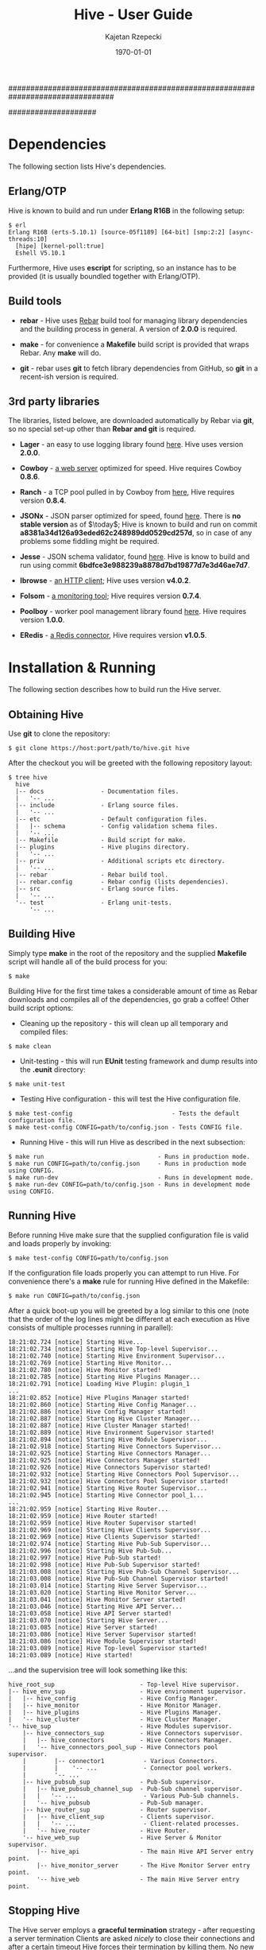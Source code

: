 ################################################################################
#+TITLE: *Hive \input{revision.tex} - User Guide*
#+AUTHOR: Kajetan Rzepecki
#+DATE: \today
#
#+BEGIN_OPTIONS
#+STARTUP: content
#+LaTeX_CLASS: article
#+LaTeX_CLASS_OPTIONS: [a4paper]
#+LaTeX_HEADER: \usepackage[margin=2cm]{geometry}
#+LaTeX_HEADER: \usepackage{amsmath}
#+LaTeX_HEADER: \usepackage{minted}
#+LaTeX_HEADER: \usepackage{lscape}
#+OPTIONS: tags:nil, toc:nil
#+END_OPTIONS
####################

#+latex: \vfill
#+begin_center
#+attr_latex: scale=1.0
[[file:./img/hive.png]]
#+end_center
#+latex: \vfill

#+latex: \thispagestyle{empty}
#+latex: \pagebreak

#+latex: \tableofcontents

#+latex: \pagebreak
* Dependencies
The following section lists Hive's dependencies.

** Erlang/OTP
Hive is known to build and run under *Erlang R16B* in the following setup:

#+begin_example
$ erl
Erlang R16B (erts-5.10.1) [source-05f1189] [64-bit] [smp:2:2] [async-threads:10]
  [hipe] [kernel-poll:true]
  Eshell V5.10.1
#+end_example

#+latex: \noindent
Furthermore, Hive uses *escript* for scripting, so an instance has to be provided (it is usually boundled together with Erlang/OTP).

** Build tools
- *rebar* - Hive uses [[https://github.com/basho/rebar][Rebar]] build tool for managing library dependencies and the building process in general. A version of *2.0.0* is required.
- *make* - for convenience a *Makefile* build script is provided that wraps Rebar. Any *make* will do.

- *git* - rebar uses *git* to fetch library dependencies from GitHub, so *git* in a recent-ish version is required.

** 3rd party libraries
The libraries, listed belowe, are downloaded automatically by Rebar via *git*, so no special set-up other than *Rebar and git* is required.

- *Lager* - an easy to use logging library found [[https://github.com/basho/lager][here]]. Hive uses version *2.0.0*.

- *Cowboy* - [[https://github.com/extend/cowboy][a web server]] optimized for speed. Hive requires Cowboy *0.8.6*.

- *Ranch* - a TCP pool pulled in by Cowboy from [[https://github.com/extend/ranch][here]], Hive requires version *0.8.4*.

- *JSONx* - JSON parser optimized for speed, found [[https://github.com/iskra/jsonx][here]]. There is *no stable version* as of $\today$; Hive is known to build and run on commit *a8381a34d126a93eded62c248989dd0529cd257d*, so in case of any problems some fiddling might be required.

- *Jesse* - JSON schema validator, found [[https://github.com/alertlogic/jesse][here]]. Hive is know to build and run using commit *6bdfce3e988239a8878d7bd19877d7e3d46ae7d7*.

- *Ibrowse* - [[https://github.com/cmullaparthi/ibrowse][an HTTP client]]; Hive uses version *v4.0.2*.

# <<<ref-folsom>>>
- *Folsom* - [[https://github.com/boundary/folsom][a monitoring tool]]; Hive requires version *0.7.4*.

- *Poolboy* - worker pool management library found [[https://github.com/devinus/poolboy][here]]. Hive requires version *1.0.0*.

- *ERedis* - [[https://github.com/wooga/eredis][a Redis connector]], Hive requires version *v1.0.5*.

#+latex: \pagebreak
* Installation & Running
The following section describes how to build run the Hive server.

** Obtaining Hive
Use *git* to clone the repository:

#+begin_example
$ git clone https://host:port/path/to/hive.git hive
#+end_example

#+latex: \noindent
After the checkout you will be greeted with the following repository layout:

#+begin_example
$ tree hive
  hive
  |-- docs                - Documentation files.
  |   '-- ...
  |-- include             - Erlang source files.
  |   '-- ...
  |-- etc                 - Default configuration files.
  |   |-- schema          - Config validation schema files.
  |   '-- ...
  |-- Makefile            - Build script for make.
  |-- plugins             - Hive plugins directory.
  |   '-- ...
  |-- priv                - Additional scripts etc directory.
  |   '-- ...
  |-- rebar               - Rebar build tool.
  |-- rebar.config        - Rebar config (lists dependencies).
  |-- src                 - Erlang source files.
  |   '-- ...
  '-- test                - Erlang unit-tests.
      '-- ...
#+end_example

** Building Hive
Simply type *make* in the root of the repository and the supplied *Makefile* script will handle all of the build process for you:

#+begin_example
$ make
#+end_example

#+latex: \noindent
Building Hive for the first time takes a considerable amount of time as Rebar downloads and compiles all of the dependencies, go grab a coffee! Other build script options:
- Cleaning up the repository - this will clean up all temporary and compiled files:

#+begin_example
$ make clean
#+end_example

- Unit-testing - this will run *EUnit* testing framework and dump results into the *.eunit* directory:

#+begin_example
$ make unit-test
#+end_example

- Testing Hive configuration - this will test the Hive configuration file.

#+begin_example
$ make test-config                            - Tests the default configuration file.
$ make test-config CONFIG=path/to/config.json - Tests CONFIG file.
#+end_example

- Running Hive - this will run Hive as described in the next subsection:

#+begin_example
$ make run                                - Runs in production mode.
$ make run CONFIG=path/to/config.json     - Runs in production mode using CONFIG.
$ make run-dev                            - Runs in development mode.
$ make run-dev CONFIG=path/to/config.json - Runs in development mode using CONFIG.
#+end_example

** Running Hive
Before running Hive make sure that the supplied configuration file is valid and loads properly by invoking:

#+begin_example
$ make test-config CONFIG=path/to/config.json
#+end_example

#+latex: \noindent
If the configuration file loads properly you can attempt to run Hive. For convenience there's a *make* rule for running Hive defined in the Makefile:

#+begin_example
$ make run CONFIG=path/to/config.json
#+end_example

#+latex: \noindent
After a quick boot-up you will be greeted by a log similar to this one (note that the order of the log lines might be different at each execution as Hive consists of multiple processes running in parallel):

#+begin_example
18:21:02.724 [notice] Starting Hive...
18:21:02.734 [notice] Starting Hive Top-level Supervisor...
18:21:02.740 [notice] Starting Hive Environment Supervisor...
18:21:02.769 [notice] Starting Hive Monitor...
18:21:02.780 [notice] Hive Monitor started!
18:21:02.785 [notice] Starting Hive Plugins Manager...
18:21:02.791 [notice] Loading Hive Plugin: plugin_1
...
18:21:02.852 [notice] Hive Plugins Manager started!
18:21:02.860 [notice] Starting Hive Config Manager...
18:21:02.886 [notice] Hive Config Manager started!
18:21:02.887 [notice] Starting Hive Cluster Manager...
18:21:02.887 [notice] Hive Cluster Manager started!
18:21:02.889 [notice] Hive Environment Supervisor started!
18:21:02.894 [notice] Starting Hive Module Supervisor...
18:21:02.918 [notice] Starting Hive Connectors Supervisor...
18:21:02.925 [notice] Starting Hive Connectors Manager...
18:21:02.925 [notice] Hive Connectors Manager started!
18:21:02.926 [notice] Hive Connectors Supervisor started!
18:21:02.932 [notice] Starting Hive Connectors Pool Supervisor...
18:21:02.932 [notice] Hive Connectors Pool Supervisor started!
18:21:02.941 [notice] Starting Hive Router Supervisor...
18:21:02.945 [notice] Starting Hive Connector pool_1...
...
18:21:02.959 [notice] Starting Hive Router...
18:21:02.959 [notice] Hive Router started!
18:21:02.959 [notice] Hive Router Supervisor started!
18:21:02.969 [notice] Starting Hive Clients Supervisor...
18:21:02.969 [notice] Hive Clients Supervisor started!
18:21:02.974 [notice] Starting Hive Pub-Sub Supervisor...
18:21:02.996 [notice] Starting Hive Pub-Sub...
18:21:02.997 [notice] Hive Pub-Sub started!
18:21:02.998 [notice] Hive Pub-Sub Supervisor started!
18:21:03.008 [notice] Starting Hive Pub-Sub Channel Supervisor...
18:21:03.008 [notice] Hive Pub-Sub Channel Supervisor started!
18:21:03.014 [notice] Starting Hive Server Supervisor...
18:21:03.020 [notice] Starting Hive Monitor Server...
18:21:03.041 [notice] Hive Monitor Server started!
18:21:03.046 [notice] Starting Hive API Server...
18:21:03.058 [notice] Hive API Server started!
18:21:03.070 [notice] Starting Hive Server...
18:21:03.085 [notice] Hive Server started!
18:21:03.086 [notice] Hive Server Supervisor started!
18:21:03.086 [notice] Hive Module Supervisor started!
18:21:03.089 [notice] Hive Top-level Supervisor started!
18:21:03.089 [notice] Hive started!
#+end_example

#+latex: \noindent
...and the supervision tree will look something like this:

#+begin_example
hive_root_sup                        - Top-level Hive supervisor.
|-- hive_env_sup                     - Hive environment supervisor.
|   |-- hive_config                  - Hive Config Manager.
|   |-- hive_monitor                 - Hive Monitor Manager.
|   |-- hive_plugins                 - Hive Plugins Manager.
|   '-- hive_cluster                 - Hive Cluster Manager.
'-- hive_sup                         - Hive Modules supervisor.
    |-- hive_connectors_sup          - Hive Connectors supervisor.
    |   |-- hive_connectors          - Hive Connectors Manager.
    |   '-- hive_connectors_pool_sup - Hive Connectors pool supervisor.
    |        |-- connector1           - Various Connectors.
    |        |    '-- ...             - Connector pool workers.
    |        '-- ...
    |-- hive_pubsub_sup              - Pub-Sub supervisor.
    |   |-- hive_pubsub_channel_sup  - Pub-Sub channel supervisor.
    |   |   '-- ...                   - Various Pub-Sub channels.
    |   '-- hive_pubsub              - Pub-Sub manager.
    |-- hive_router_sup              - Router supervisor.
    |   |-- hive_client_sup          - Clients supervisor.
    |   |   '-- ...                   - Client-related processes.
    |   '-- hive_router              - Hive Router.
    '-- hive_web_sup                 - Hive Server & Monitor supervisor.
        |-- hive_api                 - The main Hive API Server entry point.
        |-- hive_monitor_server      - The Hive Monitor Server entry point.
        '-- hive_web                 - The main Hive Server entry point.
#+end_example

** Stopping Hive
The Hive server employs a *graceful termination* strategy - after requesting a server termination Clients are asked /nicely/ to close their connections and after a certain timeout Hive forces their termination by killing them. No new connections are accepted during the graceful termination period.

#+latex: \noindent
The configuration parameters responsible for the graceful termination behaviour are described [[ref-graceful_config][here]].

#+latex: \noindent
The graceful termination RESTful API is described [[ref-api_stop][here]].

** Repository layout reference
#+begin_example
$ tree hive
  hive
  |-- deps                   - Dependencies directory.
  |   '-- ...
  |-- docs                   - Documentation files.
  |   |-- docs.pdf           - YOU ARE HERE.
  |   '-- ...
  |-- ebin                   - Compiled Hive source files.
  |   '-- ...
  |-- etc                    - Hive configuration files.
  |   |-- hive.json          - The default configuration file.
  |   |-- schema             - Hive config validation files.
  |   '-- ...
  |-- include                - Hive Erlang include files.
  |   '-- ...
  |-- log
  |   '-- hive
  |       |-- console.log    - Hive console log (similar to the one in console).
  |       |-- crash.log      - Hive crash log (only crash reports).
  |       '-- error.log      - Hive error log (only error messages).
  |-- Makefile               - Make rules file.
  |-- plugins                - Hive plugins directory (source code).
  |   '-- ...
  |-- priv                   - Directory containing additional stuff.
  |   |-- start-dev.sh       - Hive running script (dev version).
  |   |-- start.sh           - Hive running script.
  |   |-- prep_hive.erl      - A script that prepares Hives execution environment.
  |   |-- test_config.erl    - Hive configuration testing script.
  |   |-- tsung_hive.xml     - A config file for Tsung.
  |   '-- ...
  |-- rebar                  - Rebar build tool.
  |-- rebar.config           - Rebar config (lists dependencies).
  |-- src                    - Hive Erlang source files.
  |   |-- hive_client*       - Hive generic client code.
  |   |-- hive_websocket*    - Hive WebSocket client related code.
  |   |-- hive_xhr_polling*  - Hive XHR-polling client related code.
  |   |---hive_socketio*     - Hive Socket.IO related code.
  |   |-- hive_connectors*   - Hive Connectors manager.
  |   |-- hive_*_connector*  - Various connectors.
  |   |-- hive_*_client*     - Hive Client handler related code.
  |   |-- hive_hooks*        - Hive Hooks related code.
  |   |-- hive_events*       - Hive Internal Events related code.
  |   |-- hive_monitor*      - Hive Monitor related code.
  |   |-- hive_pubsub*       - Hive Pub-Sub related code.
  |   |-- hive_router*       - Hive Router related code.
  |   |-- hive_config*       - Hive Config related code.
  |   |-- hive_api*          - Hive RESTful API related code.
  |   |-- hive_*_sup*        - Various Hive supervisors.
  |   '-- ...
  '-- test                    - Hive unit-tests.
      '-- ...
#+end_example

#+latex: \pagebreak
* Configuration & Tweaking
The following section lists and describes various configuration parameters and their purpose. The configuration file uses *JSON* format that is later transformed into Erlang terms. It shouldn't matter, but keep this in mind in case something weird starts to happen /*wink, wink*/. The default configuration file is *etc/hive.json*.

#+latex: \noindent
The configuration file is divided into several sections, each of which controls a different part of the Hive server. Section ordering in the configuration file does not matter, neither does parameter ordering mid-section. The general layout of the file is as follows:

#+begin_src javascript
{
    "sectionA" : {
        "parameterA" : "valueA",
        "parameterB" : "valueB",
        ...
    },
    "sectionB" : {
        "parameterB" : "valueB",
        "parameterC" : "valueC",
        ...
    },
    ...
}
#+end_src

#+latex: \noindent
At the moment, there are several sections recognized by Hive and all of them are required. The sections are:

#+begin_src javascript
{
    "hive" : {
        // Contains general Hive related parameters.
    },
    "socketio" : {
        // Contains Socket.IO protocol related parameters.
    },
    "clients" : {
        // Contains Client FSM & Hooks related parameters.
    },
    "connectors" : {
        // Contains parameters controlling various Hive Connectors.
    },
    "pubsub" : {
        // Contains parameters controlling Hive Pub-Sub channels.
    },
    "api" : {
        // Contains parameters controlling the Hive API Server.
    },
    "monitor" : {
        // Contains parameters controlling the Hive Monitor.
    },
    "log" : {
        // Contains logging related parameters.
    }
}
#+end_src

** Configuration parameters
Each of the configuration file sections, their parameters (some of which are optional) and accepted values are described in the following subsections. By convention each description will use the full qualified parameter name, for example:

#+begin_example
sectionA.parameterB
sectionB.parameterB
#+end_example

*** =hive=
This subsection describes the *hive* part of the configuration file and corresponds to the general configuration of the Hive server - it contains stuff that didn't really fit elsewhere.

#+latex: \noindent
Required parameters:
- =hive.acceptors= - the number of HTTP acceptors that receive and prepare HTTP connections. It is in no way related to the maximum number of connections. This has to be *a positive integer*.

- =hive.port= - the port on which Hive will listen for incoming connections. It has to be *a non-negative integer lower than 65536*.

- =hive.allowed_origins= - a JavaScript array of the origins that are allowed to access Hive services. Has to be *an array of strings*, each of which names a single origin - *a URL* (possibly with wildcards) or the special value =null= (equivalent to an undefined origin). Some examples:

#+begin_src javascript
null, "null", "*.*", "http://zadane.pl"
#+end_src

# <<<ref-graceful_config>>>
- =hive.graceful_termination_timeout= - the time (*in milliseconds*) after which Client Workers will be forced to terminate on server termination.

- =hive.max_client_slots= - the maximal number of clients that can be connected to Hive. It has to be *a positive integer*,

#+latex: \noindent
Additional, optional parameters:

# <<<ref-cluster-config>>>
- =hive.name= - a string representing the name of this Hive instance, defaults to ="hive"=. It is described in detail in a [[ref-cluster-naming-convention][later section]],

- =hive.cluster_name= - a string representing the name of the Hive cluster formed by this Hive instance.

- =hive.cluster_nodes= - a JavaScript array of cluster node names to which this instance will attept to connect. Every element of this array is a =hive.name= of a Hive instance,

- =hive.cluster_port_min= - an integer in range (0, 65535) representing the lower bound of the range of ports used to maintain Hive cluster connections,

- =hive.cluster_port_max= - an integer in range (0, 65535) representing the upper bound of the range of ports used to maintain Hive cluster connections,

- =hive.direct_websocket= - *a boolean* flag determining whether WebSocket-based clients should skip the Hive Router in order to speed up the client-server communication. Skipping the router involves a trade off in that the router won't be able to manage clients communication (so no Socket.IO event related router logs, possible message counts inconsistencies, etc).

- =hive.websocket_ping_timeout= - the timeout (*in milliseconds*) used by the  WebSocket connection handlers to determine whether they are still active; if there is no pong message received from the client for this amount of time, its Client worker will be terminated. It has to be *a positive integer*.

- =hive.max_processes= - the maximal number of processes that can exist in the Erlang VM. It has to be *a positive integer*. Keep in mind that the actual maximal number of processes might be higher (courtesy of the Erlang VM).

#+latex: \noindent
Example values:

#+begin_src javascript
"hive" : {
    "name" : "hive@zadane.pl",
    "cluster_name" : "hive_server_cluster",
    "cluster_port_min" : 1234,
    "cluster_port_max" : 2345,

    "acceptors" : 1000,
    "port" : 8080,
    "allowed_origins" : ["http://zadane.pl"],

    "max_client_slots" : 1000,
    "max_processes" : 15000,
    "graceful_termination_timeout" : 10000,

    "direct_websocket" : true,
    "websocket_ping_timeout" : 500
}
#+end_src

*** =socketio=
This subsection describes the *socketio* part of the configuration file. It is used to tweak the underlying *Socket.IO protocol*.

#+latex: \noindent
Required parameters:
- =socketio.heartbeat_timeout= - the heartbeat timeout *in milliseconds* used by the server (the client receives around 110% of this value). It has to be *a positive integer greater than or equal to 1000*.

- =socketio.reconnect_timeout= - the reconnection timeout *in milliseconds*, currently not used. It has to be *a positive integer greater than or equal to 1000*.

- =socketio.poll_timeout= - the polling timeout *in milliseconds*, used by the server to bound message polling times that happens before sending a reply to the client. Has to be *a positive integer*.

- =socketio.init_timeout= - the initialization timeout *in milliseconds*, it is started after the Socket.IO handshake in order to make sure that uninitialized clients don't clog the memory for all of eternity and beyond. Again, has to be *a positive integer*.

- =socketio.session_timeout= - the session timeout *in milliseconds*; if there are no messages received from the client for this amount of time, its connection will be terminated. It has to be *a positive integer*.

- =socketio.transports= - lists the available transport protocols for use by the Socket.IO protocol. Has to be *a JavaScript array of strings*, each of which names a single transport. Currently supported transports:

#+begin_src javascript
"xhr-polling", "websocket", "flashsocket"
#+end_src

#+latex: \noindent
Example values:

#+begin_src javascript
"socketio" : {
    "heartbeat_timeout" : 30000,
    "reconnect_timeout" : 120000,
    "poll_timeout" : 500,
    "init_timeout" : 5000,
    "session_timeout" : 120000,
    "transports" : ["websocket", "xhr-polling"]
}
#+end_src

*** =clients=
This subsection describes the *clients* part of the configuration file and corresponds to the general configuration of the Hive Client FSMs.

#+latex: \noindent
Required parameters:

- =clients.state= - the descriptor of a State Manager to be used by the Client processes. It has to be *a JSON object* containing exactly three fields: =state_manager=, =initial_value= and =args=. State Management and available State Managers are described in greater detail in [[ref-state_management][a later section]].

# <<<ref-events_config>>>
- =clients.actions= - *a JSON object* listing various *internal event* dispatchers recognized by the Client Workers on a *per-action* basis, that is, each field names an action will trigger Hive Internal Event dispatchers listed in this field's value. The value has to be *a JavaScript array* of Hive Internal Event dispatcher descriptors, each of which has to be *a JSON object* that defines several fields:
  + =action= - the name of the Hive Internal Event dispatcher to run when triggered. Available Hive Internal Event dispatchers are described in greated detail in [[ref-internal_events][a later section]].

  + =args= - the arguments passed to the Hive Internal Event dispatcher when it is run. Accepted argument descriptions are found in [[ref-internal_events][a later section]].

# <<<ref-hooks_config>>>
- =clients.hooks= - *a JSON object* containing various Hive Hook definitions on a *per-event* basis, that is, each field of the JSON object names an event that will trigger Hive Hooks listed in this field's value. The value has to be *a JavaScript array* of Hive Hook descriptors, each of which has to be *a JSON object* that defines several fields:
  + =hook= - the name of the Hive Hook to run when triggered. Available Hive Hooks are described in greated detail in [[ref-hooks][a later section]].

  + =args= - the arguments passed to the Hive Hook when it is run. Accepted arguments descriptions are found in [[ref-hooks][a later section]].

#+latex: \noindent
Example values:

#+begin_src javascript
  "clients" : {
      "state" : {
          "state_manager" : "sm.redis",
          "initial_value" : [1, 2, 3],
          "args" : {
              "connector" : "database",
              "expiration_timeout" : 60000
          }
      },
      "actions" : {
          "action_1" : [
              {
                  "action" : "action.store",
                  "args" : null
              },
              ...
          ],
          ...
      },
      "hooks" : {
          "event_1" : [
              {
                  "hook" : "utils.echo",
                  "args" : null
              },
              ...
          ],
          ...
      }
  }
#+end_src

*** =connectors=
This subsection describes the *connectors* part of the configuration file. It is used to control various Hive Connectors.

#+latex: \noindent
Required parameters:
- =connectors.rent_timeout= - the timeout *in milliseconds* used when waiting for an available worker in a given connectors pool. If there are no available workers in a pool, the renting process will wait for at most this much time. It has to be *a positive integer*.

# <<<ref-connectors_config>>>
- =connectors.pools= - *a JSON object* of *name/pool descriptor* pairs - pairs of *strings* representing pool names and *JSON objects* representing pools themselves. Each pool descriptor has to define several required parameters:

  + =size= - the base size of the pool; *a non-negative integer*.

  + =overflow= - the maximum number of additional workers that are created under heavy server load (the total number of available workers is therefore =size= + =overflow=). It has to be *a non-negative integer*.

  + =args= - the arguments that will be passed to the connector workers at initialization. The accepted values depend heavily on the type of the connector, and will be described later in [[ref-connectors][an appropriate section]].

  + =connector= - the name of the connector plugin to use for this pool. It has to be *a string*. The available Connector pools will be described in [[ref-connectors][a later section]].

#+latex: \noindent
Example values:

#+begin_src javascript
  "connectors" : {
      "rent_timeout" : 5000,
      "pools" : {
          "database" : {
              "connector" : "connector.redis",
              "size" : 100,
              "overflow" : 50,
              "args": {
                  "host" : "127.0.0.1",
                  "port" : 6379,
                  "database" : 0,
                  "password" : "",
                  "reconnect_timeout" : 100
              }
          }
      }
  }
#+end_src

*** =pubsub=
This subsection describes the *pubsub* portion of the configuration file. It is used to control the Hive Pub-Sub facitily. More about the Hive Pub-Sub can be found in [[ref-pubsub][a later section]].

#+latex: \noindent
Required parameters:

# <<<ref-pubsub_config>>>
- =pubsub.channels= - *a JSON object* containing various Hive Pub-Sub channel definitions on *a per-prefix* basis, that is, each field of the JSON object names a Pub-Sub channel prefix which might later generate concrete Pub-Sub channels. Each *channel descriptor* has to be *a JSON object* that defines several fields:

  + =timeout= - the time (*in milliseconds*) after which the channel will cease to exist if there are no more Client workers subscribed to it. It has to be *a non-negative integer*. A timeout of *0 means infinity (bviously)* - a permanent channel that never ceases to exist.

  + =privilege= - the access type of a channel, specifies the privilege level required to operate (subscribe or unsubscribe) on a channel. It has to be *a string*. Accepted values:

#+begin_src javascript
"private", "public"
#+end_src

#+latex: \noindent
Example values:

#+begin_src javascript
"pubsub" : {
    "channels" : {
        "foo" : {
            "privilege" : "public",
            "timeout" : 1000
        },

        "bar" : {
            "privilege" : "private",
            "timeout" : 0
        }
    }
}
#+end_src

*** =api=
# <<<ref-api_config>>>
This subsection describes the *api* part of the configuration file. Parameters described in this section control the behaviour of the Hive API Server.

#+latex: \noindent
Required parameters:
- =api.acceptors= - similar to =server.acceptors=, names the number of HTTP listeners that accept new HTTP connections. Has to be *a positive integer*.

- =api.port= - the port used by the API Server to listen for HTTP connections. Has to be *a non-negative integer that is lower than 65536*.

- =api.hash= - an API key used to secure the Hive API Server accesses. It has to be *a string of length 8 or more*.

#+latex: \noindent
Example values:
#+begin_src javascript
"api" : {
    "acceptors" : 100,
    "port" : 1235,
    "hash" : "abcde12345"
}
#+end_src

*** =monitor=
# <<<ref-monitor_config>>>
This subsection describes the *monitor* part of the configuration file. It controls the behaviour of the Hive Monitor.

#+latex: \noindent
Required parameters:
- =monitor.acceptors= - similarily to =server.acceptors= names the number of HTTP listeners that accept new HTTP connections. Has to be *a positive integer*.

- =monitor.port= - the port used by the Monitor to listen for HTTP connections. Has to be *a non-negative integer that is lower than 65536*.

- =monitor.hash= - an API key used to secure the Hive Monitor accesses. It has to be *a string of length 8 or more*.

#+latex: \noindent
Example values:

#+begin_src javascript
"monitor" : {
    "acceptors" : 100,
    "port" : 1234,
    "hash" : "12345abcde"
}
#+end_src

*** =log=
# <<<ref-log-config>>>
This subsection describes the *log* part of the configuration file. It controls the behaviour of the logger.

#+latex: \noindent
Required parameters:
- =log.dir= - the directory name for log files and crash dumps to reside on the hard drive. Has to be *a string naming a valid file system location* (the directory does not have to exist).

#+latex: \noindent
Additional, optional parameters:
- =log.file_level= - the minimal log-level of messages dumped to the =log.file= ("none" turns off any file logging). Has to be any of the following:

#+begin_src javascript
"debug", "info", "notice", "warning", "error", "critical", "alert", "emergency", "none"

// Additional filter specifies:
"info"     // Info and higher (>= is implicit).
"=debug"   // Only the debug level.
"!=info"   // Everything but the info level.
"<=notice" // Notice and below.
"<warning" // Anything less than warning.
#+end_src

- =log.console_level= - the minimal log-level of messages dumped to the console ("none" turns off any console logging). Has to be any of the following:

#+begin_src javascript
"debug", "info", "notice", "warning", "error", "critical", "alert", "emergency" "none"

// Additional filter specifies:
"info"     // Info and higher (>= is implicit).
"=debug"   // Only the debug level.
"!=info"   // Everything but the info level.
"<=notice" // Notice and below.
"<warning" // Anything less than warning.
#+end_src

#+latex: \noindent
Example values:

#+begin_src javascript
"log" : {
    "dir" : "log/",
    "console_level" : "debug",
    "file_level" : "info"
}
#+end_src

** Configuration validation
The configuration file can be validated using a supplied configuration testing script by invoking the following command in the root directory of the repository:

#+begin_example
$ make testconfig CONFIG=path/to/config.json
#+end_example

#+latex: \noindent
Hive uses *JSON Schema* to validate its configuration files. The schema files used by the Hive Config validator can be found in *etc/schema* directory in the root repository. Each configuration sections' schema resides in a separate file named *section.jsonschema*. When defining new configuration parameters it is essential to include them in the validation schema.

** Organizing the configuration
For convenience each configuration section can be stored in its own, separate file. If that is the case, the main configuration file has to list the file-name where a section configuration can be found relative to the main config file. For example:

#+begin_src javascript
{
    "hive" : {
        // Some setup...
    },

    "socketio" : "path/to/socketio.json",

    "clients" : "path/to/clients.json",

    "connectors" : {
        // Some setup...
    },
    ...
}
#+end_src

#+latex: \pagebreak

* Monitoring & Statistics
This section describes the monitoring facilities of the Hive server. Statistics gathering is performed by changing values of various in-memory counters during Hive run-time, using [[ref-folsom][Folsom]] external library. All counters are represented by *non-negative integers*, and each of them corresponds to a specific metric of the Hive server.

** Statistics structure
# <<<ref-statistics-structure>>>

There are many different metrics which are grouped into several sections, and subsections. The structure of the statistics sections is shown below:

#+begin_src javascript
  {
      "hive" : {
          // Various general metrics.
          "memory" : {
              // Memory usage related metrics.
          },
          "router" : {
              // Hive Router related metrics.
          },
          "cluster" : {
              // Hive Cluster related metrics.
          }
      },
      "clients" : {
          // Various general, client related metrics.
          "state_mgr" : {
              // Client State Manager related metrics.
          },
          "states" : {
              // Client FSM state related metrics.
          },
          "events" : {
              // Dispatched Socket.IO/internal events related metrics.
          },
          "transports" : {
              // Socket.IO transports related metrics.
          },
          "hooks" : {
              // Hive Hooks related metrics.
              "event1" : {
                  // Hive Hooks related metrics (per event name).
              },
              ...
          }
      },
      "connectors" : {
          // Various Hive Connectors related metrics.
          "http" : {
              "connector1" : {
                  // HTTP Connectors related metrics (per pool name).
              },
              ...
          },
          "redis" : {
              // Redis Connectors related metrics (per pool name).
              ...
          },
          "tcp" : {
              // TCP Connectors related metrics (per pool name).
              ...
          },
          ...
      },
      "pubsub" : {
          // Hive Pub-Sub related metrics.
          "channel_prefix1" : {
              // Various channel prefix related metrics.
          },
          ...
      },
      "api" : {
          // Hive API Server related metrics.
      },
      ...
  }
#+end_src

** Statistics metrics
Each section and its metrics are described in the following subsections. By convention each description will use the full qualified metric name, for example:

#+begin_example
hive.memory.total
connectors.redis.pool_name_2.errors
#+end_example

*** =hive=
This subsection describes the *hive* portion of the Hive statistics. Metrics found in this subsection measure various general quantities that didn't fit elsewhere:

- =hive.uptime= - the uptime (*in milliseconds*) of the Hive.

- =hive.errors= - the number of *critical* (mostly supervision tree related) Hive errors encountered; it *does not* include errors from other sections.

- =hive.total_processes= - the number of Erlang processes currently executing in the VM.

- =hive.plugins= - the number of currently loaded Hive Plugins.

- =hive.plugin_errors= the number of Hive Plugin related errors.

- =hive.config_errors= the number of Hive Manager errors.

*** =hive.memory=
This subsection describes the *hive.memory* portion of the Hive statistics. Metrics found in this subsection measure the memory usage of the Hive Server:

- =hive.memory.total= - the total amount of memory used by the Erlang VM.

- =hive.memory.processes= - the amount of memory used by the Erlang processes.

- =hive.memory.system= - the amount of memory not directly related to any Erlang process. It includes =atom=, =binary=, =code= and =ets= values.

- =hive.memory.atom= - the amount of memory used by the Erlang Atom table. This metric *does not decrease* as Atoms are not garbage collected by the Erlang VM.

- =hive.memory.binary= - the amount of memory used by the Erlang VM to share binary data between the processes.

- =hive.memory.code= - the amount of memory used by the loaded Erlang code.

- =hive.memory.ets= - the amount of memory used by the Erlang ETS tables.

*** =hive.router=
This subsection describes the *hive.router* portion of the Hive statistics. Metrics found in this subsection measure the state of the Hive Router:

- =hive.router.uptime= - the router uptime (*in milliseconds*).

- =hive.router.spawned_clients= - the total number of client processes ever spawned by the Router.

- =hive.router.current_clients= - the current number of running client processes managed by the Router.

- =hive.router.requests= - the total number of requests processed by the Router.

- =hive.router.msg_queue_length= - the length of the Erlang message queue of the Router process. Corresponds directly to the number of requests queued on the router.

- =hive.router.routed_events= - the total number of internal events routed to the client processes by the Router.

- =hive.router.routed_msgs= - the total number of Socket.IO messages (external events) routed to the client processes by the Router.

- =hive.router.errors= - the total number of failed requests and other errors encountered by the Router.

*** =hive.cluster=
This subsection describes the *hive.cluster* portion of the Hive statistics. Metrics found in this subsection measure the state of the Hive Cluster Manager of a node:

- =hive.cluster.nodes= - a JavaScript array of strings naming the connected cluster nodes,

- =hive.cluster.size= - the number of nodes currently connected to the cluster,

- =hive.cluster.calls= - the total number of cluster wide, synchronous requests performed by this nodes Cluster Manager,

- =hive.cluster.casts= - the total number of cluster wide, asynchronous requests performed by this nodes Cluster Manager,

- =hive.cluster.errors= - the total number of failed requests and other errors encountered by the Cluster Manager.

*** =clients=
This subsection describes the *clients* part of the Hive statistics. Each metric found in this section measures the general quantities related to the Client FSMs:

- =clients.total= - the total number of alive clients (for Router debugging purposes).

- =clients.websocket= - the total number of alive WebSocket-based clients.

- =clients.xhr_polling= - the total number of alive XHR-polling-based clients.

- =clients.errors= - the total number of errors encountered by the client processes.

*** =clients.states=
This subsection describes the *clients.states* portion of the Hive statistics. Each metric found here describes the operation of the Client FSMs - state transitions and such:

- =clients.states.generic= - the total number of generic (uninitialized via Socket.IO handshake) clients.

- =clients.states.transient= - the total number of clients in *transient* state - clients that are unable to send Socket.IO messages for various reasons (for example, waiting for XHR-polling GET request).

- =clients.states.waiting= - the total number of clients in *waiting* state - clients ready to communicate, but awaiting a response/action from the Hive server.

- =clients.states.polling= - the total number of clients in *polling* state - clients buffering and processing replies.

- =clients.states.transitions= - the total number of state transitions of the client FSMs.

*** =clients.events=
This subsection describes the *clients.events* portion of the Hive statistics. Each metric found here describes the the operation of the Client logic - dispatched Socket.IO events, events received from the rest of the Hive server, etc:

- =clients.events.total= - the total number of events processed by the Client processes, includes =control=, =external= and =internal=.

- =clients.events.errors= - the total number of event related errors encountered by the Client processes, includes =control_errors=, =external_errors= and =internal_errors=.

- =clients.events.external= - the total number of external events (Socket.IO messages received) processed by the Client processes.

- =clients.events.internal= - the total number of internal events (internal messages and Socket.IO replies) processed by the Client processes.

- =clients.events.control= - the total number of control events (messages used internally by various Hive submodules) processed by the Client processes.

- =clients.events.internal_errors= - the total number of errors encountered when processing internal events.

- =clients.events.external_errors= - the total number of errors encountered when processing external events (Socket.IO messages).

- =clients.events.control_errors= - the total number of errors encountered when processing control events.

*** =clients.state_mgr=
This subsection describes the *clients.state_mgr* portion of the Hive statistics. Metrics in this subsection correspond to various Client State Manager quantities.

- =clients.state_mgr.requests= - the total number of State Manager requests.

- =clients.state_mgr.errors= - the total number of errors encountered by the State Manager.

- =clients.state_mgr.init= - the total number of State Manager =init= requests.

- =clients.state_mgr.get= - the total number of State Manager =get= requests.

- =clients.state_mgr.set= - the total number of State Manager =set= requests.

- =clients.state_mgr.cleanup= - the total number of State Manager =cleanup= requests.

*** =clients.transports=
This subsection describes the *clients.transports* portion of the Hive statistics. Metrics in this subsection measure the underlying transport protocols state and operation. Currently there are two subsections defined, for *WebSocket* and *XHR-polling* transports respectively:

- =clients.transports.http.requests= - the total number of HTTP requests received (includes the Socket.IO handshakes but not HTTP Connectors, etc).

- =clients.transports.http.errors= - the total number of bad requests and errors encountered by the transports.

- =clients.transports.http.2XX= - the total number of HTTP code 2XX replies.

- =clients.transports.http.4XX= - the total number of HTTP code 4XX replies.

- =clients.transports.http.5XX= - the total number of HTTP code 5XX replies.

- =clients.transports.http.???= - the total number of HTTP replies with other codes.

- =clients.transports.http.hang_up= - the total number of prematurely closed connections (for example, browser closing).

- =clients.transports.websocket.requests= - the total number of WebSocket requests (corresponds directly to the number of WebSocket protocol upgrades).

- =clients.transports.websocket.errors= - the total number of errors encountered when processing WebSocket errors.

- =clients.transports.websocket.frames= - the total number of WebSocket frames received.

- =clients.transports.websocket.ok= - the total number of "good" WebSocket replies (analogous to =http.2XX=).

- =clients.transports.websocket.bad= - the total number of "bad" WebSocket replies (analogous to =http.4XX= and =http.5XX=).

- =clients.transports.websocket.hang_up= - the total number of prematurely closed connections (for example, browser closing).

*** =clients.hooks=
This subsection describes the *clients.hooks* portion of the Hive statistics. Metrics in this subsection measure various quantities related to the Hive Hooks facility:

- =clients.hooks.calls= - the total number of Hive Hooks invocations (either due to Client Messages or external dispatch requests).
- =clients.hooks.errors= - the total number of Hive Hooks errors encountered by the Client processes.

#+latex: \noindent
Additionally, the same set of counters is defined on a per-hook-event basis. For an event named *$(name)*, the folowing counters will be added to the Monitor. Due to the dynamic nature of the hooks and their per-client character, *counters described below are added on use* and may not be included in the Monitor output at all times:

- =clients.hooks.$(name).calls= - the total number of Hive Hooks invocations.

- =clients.hooks.$(name).errors= - the total number of Hive Hooks errors encountered by the Client processes.

**** =clients.hooks.hp=
The Hive Protocol hook related metrics.

- =clients.hooks.hp.get= - the total number of =hp.get= Hook invocations.

- =clients.hooks.hp.put= - the total number of =hp.put= Hook invocations.

- =clients.hooks.hp.post= - the total number of =hp.post= Hook invocations.

#+latex: \noindent
Additionally, the same set of counters is defined on a per-hook-event basis. For an event named *$(name)*, the folowing counters will be added to the Monitor. Due to the dynamic nature of the hooks and their per-client character, *counters described below are added on use* and may not be included in the Monitor output at all times:

- =clients.hooks.$(name).hp.get= - the total number of =hp.get= Hook invocations.

- =clients.hooks.$(name).hp.put= - the total number of =hp.put= Hook invocations.

- =clients.hooks.$(name).hp.post= - the total number of =hp.post= Hook invocations.

**** =clients.hooks.pubsub=
The Hive Pub-Sub hook related metrics.

- =clients.hooks.pubsub.publish= - the total number of Pub-Sub channel publish requests.

- =clients.hooks.pubsub.subscribe= - the total number of Pub-Sub channel subscriptions.

- =clients.hooks.pubsub.unsubscribe= - the total number of Pub-Sub channel unsubscriptions.

#+latex: \noindent
Additionally, the same set of counters is defined on a per-hook-event basis. For an event named *$(name)*, the folowing counters will be added to the Monitor. Due to the dynamic nature of the hooks and their per-client character, *counters described below are added on use* and may not be included in the Monitor output at all times:

- =clients.hooks.$(name).pubsub.publish= - the total number of *name* channel publish requests.

- =clients.hooks.$(name).pubsub.subscribe= - the total number of *name* channel subscriptions.

- =clients.hooks.$(name).pubsub.unsubscribe= - the total number of *name* channel unsubscriptions.

*** =connectors=
This subsection describes the *connectors* part of the Hive statistics. Each metric found here measures the general quantities related to the Hive Connectors:

- =connectors.requests= - the total number of requests to the Connectors Manager.

- =connectors.errors= - the total number of errors encountered by the Connectors Manager.

- =connectors.pools= - the total number of connector pools running in the Hive server.

- =connectors.starts= - the total number of pool starts.

- =connectors.stops= - the total number of pool stops.

- =connectors.unsafe_transactions= - the total number of unsafe transactions performed on the Connector pools.

- =connectors.safe_transactions= - the total number of safe transactions performed on the Connector pools.
- =connectors.rents= - the total number of Connector rents (acquisition from a pool for later use).

- =connectors.returns= - the total number of Connector returns (returns to a pool).

#+latex: \noindent
The connector pools are grouped by their type and the name they were given, so it is possible to measure multiple instances of each connector pool type.

*** =connectors.http=
This subsection describes the *connectors.http.$(name)* portion of the Hive statistics. Each metric found here is related to an HTTP connector pool named *name*:

- =connectors.http.$(name).workers= - the total number of active workers in the pool.

- =connectors.http.$(name).requests= - the total number of requested actions performed by the workers.

- =connectors.http.$(name).errors= - the total number of errors encountered by the workers.

- =connectors.http.$(name).sync_gets= - the total number of synchronous GET requests requested.

- =connectors.http.$(name).sync_posts= - the total number of synchronous POST requests.

- =connectors.http.$(name).async_posts= - the total number of asynchronous POST requests.

*** =connectors.redis=
This subsection describes the *connectors.redis.$(name)* portion of the Hive statistics. Each metric in this subsection is related to the Redis connector pool named *name*:

- =connectors.redis.$(name).workers= - the total number of active workers in the pool.

- =connectors.redis.$(name).requests= - the total number of requested actions performed by the workers.

- =connectors.redis.$(name).errors= - the total number of errors encountered by the workers.

- =connectors.redis.$(name).queries= - the total number of Redis queries sent by the workers.

*** =connectors.tcp=
This subsection describes the *connectors.tcp.$(name)* part of the Hive statistics. Each metric in here is related to the TCP connector pool named *name*:

- =connectors.tcp.$(name).workers= - the total number of active workers in the pool.

- =connectors.tcp.$(name).requests= - the total number of requested actions performed by the workers.

- =connectors.tcp.$(name).errors= - the total number of errors encountered by the workers.

- =connectors.tcp.$(name).send= - the total number of *send* requests processed by the workers.

- =connectors.tcp.$(name).recv= - the total number of *recv* requests processed by the workers.

*** =pubsub=
This subsection describes the *pubsub* portion of the Hive statistics. Metrics in this subsection measure various quantities related to the Hive Pub-Sub facility:

- =pubsub.requests= - the total number of Hive Pub-Sub requests.

- =pubsub.errors= - the total number of errors encountered by Hive Pub-Sub facility.

- =pubsub.total_channels= - the total number of active Hive Pub-Sub channels.

- =pubsub.status= - the total number of =status= requests issued to the Pub-Sub channels.

- =pubsub.subscribe= - the total number of =subscribe= requests issued to the Pub-Sub channels.

- =pubsub.unsubscribe= - the total number of =unsubscribe= requests issued to the Pub-Sub channels.

- =pubsub.join= - the total number of =join= requests issued to the Pub-Sub channels.

- =pubsub.leave= - the total number of =leave= requests issued to the Pub-Sub channels.

- =pubsub.publish= - the total number of =publish= requests issued to the Pub-Sub channels.

- =pubsub.published_events= - the total number of events published on the Pub-Sub channels.

#+latex: \noindent
Additionally, a similar set of counters is defined on a per-channel-prefix basis. For a channel prefixed *$(name)*, the folowing counters will be added to the Monitor.

- =pubsub.channels.$(name).requests= - the total number of Hive Pub-Sub requests issued to channels with prefix *name*.

- =pubsub.channels.$(name).errors= - the total number of errors encountered by Hive Pub-Sub channels with prefix *name*.

- =pubsub.channels.$(name).total_channels= - the total number of active Hive Pub-Sub channels with prefix *name*.

- =pubsub.channels.$(name).status= - the total number of =status= requests issued to channels with prefix *name*.

- =pubsub.channels.$(name).subscribe= - the total number of =subscribe= requests issued to channels with prefix *name*.

- =pubsub.channels.$(name).unsubscribe= - the total number of =unsubscribe= requests issued to channels with prefix *name*.

- =pubsub.channels.$(name).publish= - the total number of =publish= requests issued to channels with prefix *name*.

- =pubsub.channels.$(name).subscribed_clients= - the total number of Clients subscribed to channels with prefix *name* (note that a Client subscribed to several channels with the same prefix *will appear multiple times in this metric*).

- =pubsub.channels.$(name).published_events= - the total number of events published on channels with prefix *name*.

*** =api=
This subsection describes the *api* portion of the Hive statistics. Metrics in this subsection measure various quantities related to the Hive API Server:

- =api.requests= - the total number of Hive API Server requests.

- =api.errors= - the total number of errors encountered by the Hive API Server while processing requests.
*** =api.hive=
This subsection describes the *api.hive* portion of the Hive statistics. Metrics in this subsection measure various quantities related to the Pub-Sub part of the Hive API:

- =api.hive.requests= - the total number of Hive API Server related requests.

- =api.hive.errors= - the total number of errors encountered by the Hive API Server while processing general requests.

*** =api.router=
This subsection describes the *api.router* portion of the Hive statistics. Metrics in this subsection measure various quantities related to the Pub-Sub part of the Hive API:

- =api.pubsub.requests= - the total number of Hive API Server Router related requests.

- =api.pubsub.errors= - the total number of errors encountered by the Hive API Server while processing Router related requests.

*** =api.pubsub=
This subsection describes the *api.pubsub* portion of the Hive statistics. Metrics in this subsection measure various quantities related to the Pub-Sub part of the Hive API:

- =api.pubsub.requests= - the total number of Hive API Server Pub-Sub related requests.

- =api.pubsub.errors= - the total number of errors encountered by the Hive API Server while processing Pub-Sub related requests.

*** =api.clients=
This subsection describes the *api.clients* portion of the Hive statistics. Metrics in this subsection measure various quantities related to the Clients related parte of the Hive API:

- =api.clients.requests= - the total number of Hive API Server Clients related requests.

- =api.clients.errors= - the total number of errors encountered by the Hive API Server while processing Clients related requests.

** Monitor API
This section describes the RESTful API exposed by the Hive Monitor.

#+latex: \noindent
The API is available on the same host as the rest of the Hive server, on a [[ref-monitor_config][configured]] port. The structure of the Hive Monitor URL is as follows:

#+begin_src javascript
Host [ ':' Port ] '/monitor/' APIKey [ '/' StatisticsSection ]
#+end_src

#+latex: \noindent
The =APIKey= can be configured via the Hive configuration file. The =StatisticsSection= is the full qualified name of a statistics section, or a metric, for example:

#+begin_example
host:port/monitor/apikey/hive.memory
host:port/monitor/apikey/connectors.http.pool_name
host:port/monitor/apikey/clients.transports.websocket.frames
#+end_example

#+latex: \noindent
Hive Monitor supports two HTTP methods:

- =DELETE= - Resets the value of a given metric to 0. The =StatisticsSection= portion of the URL has to be a full qualified name of a metric.

- =GET= - Returns the value of a given section of the Hive statistics in the format described in the next subsection. The =StatisticsSection= portion of the URL has to be a valid statistics section, or a metric.
#+latex: \noindent
In case of a bad request an appropriate error message is returned.

** Monitor response format
This section describes the format of data returned by the Hive Monitor via its RESTful API. The Hive Monitor uses JSON format to represent its output. If a Monitor request results in an error, a convention described in [[ref-error_format][the next section]] is used, otherwise the returned JSON objects are structured as described in [[ref-statistics-structure][statistics structure section]]. The resulting JSON object *always wraps* the output in all requested sections. Example (pretty formatted) Hive Monitor output:

#+begin_src javascript
// GET host:port/monitor/apikey/hive.memory
{
    "hive" : {
        "memory" : {
            "total" : 22668016,
            "system" : 13182056,
            "processes" : 9485960,
            "ets" : 672616,
            "code" : 8332965,
            "binary" : 249856,
            "atom" : 339441
        }
    }
}

// GET host:port/monitor/apikey/clients.hooks.on_connect.calls
{
    "clients" : {
        "hooks" : {
            "on_connect" : {
                "calls" : 1
            }
        }
    }
}
#+end_src

#+latex: \pagebreak
* Logging & Errors
This section describes how error handling and logging is performed in the Hive server.

** Log
Hive uses [[https://github.com/basho/lager][Lager]] for logging purposes and therefore all of its quirks apply. The only difference is the configuration, which is intercepted by Hive and greatly simplified for convenience (described [[<<ref-log-config>>>][earlier]]).

#+latex: \noindent
In general, the logging back-ends use a fairly simple log format shown below:

#+begin_src javascript
Timestamp '[' LogLevel ']' Pid '@' ModuleName ':' FunctionName ':' Line LogMessage
#+end_src

#+latex: \noindent
Each log line consists of a timestamp, a log level, a Pid of the process that the log line originated from (useful for live-debugging) and the exact location of the log line in the source code. The timestamp is in the following format:

#+begin_example
YYYY-MM-DD HH:MM:SS.mmm
#+end_example

*** Log file
The log file back-end uses the full logging format and provides all the necessary information needed to identify the origin of the log line and (usually) the reason for its existence. The log file is named *hive.log* and its associated log-level can be [[ref-log-config][configured]] in the configuration file.

*** Console log
The console logging back-end uses a simplified logging format for obvious reasons of clarity:

#+begin_src javascript
Timestamp '[' LogLevel ']' LogMessage
#+end_src

#+latex: \noindent
It provides sufficient information to identify problems, and the timestamp can be easily searched for in the log file if need-be.
Additionally, a copy of the console log is stored in logging directory under *console.log* file.

*** Error log
The error log (*error.log*) is a filtered version of the Log file that contains only highest priority messages, namely, the error ones. It is created by default and it always exists. You can thank me later.

*** Crash log
The crash log (*crash.log*) does not strictly follow the logging convention, because it consists of crash reports, which might occur even before the logging is set up. It is created by default and always exists. Additionally, unaltered Erlang VM crash dumps are stored in the log directory as well.

** Error messages
This section gives various details concerting error messages that are generated throught the Hive server. Internally, errors are represented as Erlang tuples consisting of an =error_code= (an Erlang symbol) and a short description (/usually/ an Erlang binary string):

#+begin_src erlang
{ error_code, <<"Short error description.">> }
#+end_src

#+latex: \noindent
Errors are logged at the place of their origin and additionally at each /layer/ they pass through providing an error-trace useful for debugging. For example:

#+begin_example
14:45:32.213 [warning] Tried unsubscribing an unknown channel: foo.bar.baz
14:45:32.213 [debug] Hive Pub-Sub Hook encountered an error:
                     {bad_channel_id,<<"Tried unsubscribing an unknown channel: foo.bar.baz">>}
14:45:32.213 [debug] Hive Hooks Client encountered an error:
                     {bad_channel_id,<<"Tried unsubscribing an unknown channel: foo.bar.baz">>}
14:45:32.213 [debug] Hive Client encountered an error:
                     {bad_channel_id,<<"Tried unsubscribing an unknown channel: foo.bar.baz">>}
#+end_example

#+latex: \noindent
This behaviour can be adjusted using the log-levels of the *log* section of the [[ref-log-config][configuration file]]. The following diagram presents *a simplified* Hive layer model (errors generated in top layers "sink" to the lower layers and eventually reach the bottom, where they are reported to the Client):

#+begin_example
+---------------------+---------------------+
|      Connectors     |    State Manager    |
+---------------------+---------------------+
|        Hooks        |   Internal Events   |
+---------------------+---------------------+
|               Hooks Client                |
+---------------------+---------------------+
|     Client (XHR)    |  Client (WebSocket) |
+---------------------+---------------------+---------------------+
|     XHR Handler     |  WebSocket Handler  |  Pub-Sub Channels   |
+---------------------+---------+-----------+---------------------+---------------------+
|            Router             |             Pub-Sub             |  Config Validator   |
+-------------------------------+---------------------------------+---------------------+
|             API               |           HTTP  Servers         |       Monitor       |
+-------------------------------+---------------------------------+---------------------+
#+end_example

** Error codes
This section lists and gives a short destription of various error codes used throughout the Hive server. Longer problem descriptions (hopefully sufficient to determine the solution) are attached to every error instance.

- =bad_api_request= - invalid Hive API Server request.

- =bad_monitor_request= - invalid Hive Monitor request.

- =bad_request= - invalid Hive HTTP Server request (mostly invalid initial Socket.IO requests).

- =bad_origin= - origin specified in the request header is not accepted by the Hive server.

- =connectors_error= - generic Hive Connectors error (most likely internal event resulting in unhandled requests).

- =bad_connector_id= - tried accessing an invalid Hive Connector id (most likely a Hive Connector has been shut down and not restarted).

- =http_error= - Hive HTTP Connector related error, usually signalizes a bad HTTP response received by the connector.

- =tcp_error= - Hive TCP Connector related error, usually signalizes a TCP socket error encountered by the connector.

- =hp_error= - Hive Protocol Hook related error, usually signalizes a problem with the backend that Hive talks to.

- =redis_error= - Hive Redis Connector related error, usually signalizes problems with the Redis database encountered by the connector.

- =cluster_error= - Hive Cluster related error (most likely a cluster collapse indication).

- =router_error= - Hive Router related error (most likely an unhandled Hive Router request).

- =bad_session_id= - tried accessing (via Hive Router) a nonexistent Session ID.

- =pubsub_error= - Hive Pub-Sub related error (most likely an unhandled Hive Pub-Sub request).

- =bad_channel_id= - tried accessing (via Hive Pub-Sub) a nonexistent Channel ID.

- =access_denied= - privilege level specified for a Hive Pub-Sub requests is insufficient to perform it.

- =pubsub_channel_error= - Hive Pub-Sub Channel related error (most likely an unhandled Hive Pub-Sub Channel request or lack of privileges).

- =client_error= - Hive Client related error (most likely problems with Client initialization).

- =hive_error= - *critical* Hive server error, indicates some serious problems concerning the supervision tree, or various Hive modules.

- =bad_internal_event= - JSON related, indicates malformed Internal Event.

- =bad_external_event= - JSON related, indicase malformed External Event.

- =big_num= - JSON related, indicates invalid numeric value.

- =invalid_json= - JSON related, indicates malformed JSON data.

- =invalid_string= - JSON related, indicates invalid JSON string literal.

- =trailing_data= - JSON related, indicates trailing JSON data in an otherwise valid JSON object.

- =internal_error= - generic error code, returned by the =error= internal event action, or in *production mode*.

- =value_undefined= - Hive Config validator related error, indicates that a required value wasn't defined in the configuration file.

- =invalid_config= - Hive Config validator related error, indicates that a value wasn't conforming to its constraints (for example, by being outside of accepted range).

- =bad_hook_descriptor= - Hive Hooks related error, indicates that a supplied Hive Hook descriptor was malformed.

- =bad_connector_descriptor= - Hive Connectors related error, indicates that a supplied Hive Connectors descriptor was malformed.

- =file_missing= - Hive Config validator related error, indicates that a configuration file (or a JSON schema file) could not be found.

- =file_error= - Hive Config validator related error, indicates that a configuration file could not be accessed (most likely wrong permission).

- =bad_subschema_id= - Hive Config validator related error, indicates that a requested JSON Schema ID could not be resolved.

- Other - Hive Plugins may return their own error codes and descriptions.

** Error response format
# <<<ref-error_format>>>
This section describes the format of error messages that are sent to the outside world (via API/Monitor replies or otherwise directly to the Client). Errors are represented as *JSON objects* that define exactly two fields: =error= and =description=:

#+begin_src javascript
{
    "error" : "error_code",
    "description" : "A short description."
}
#+end_src

#+latex: \noindent
Example (pretty formatted) error responses:

#+begin_src javascript
  // Hive error response:
  {
      "error" : "bad_channel_id",
      "description" : "Tried unsubscribing an unknown channel: foo.bar.baz"
  }
  // Monitor error message:
  {
      "error" : "bad_monitor_request",
      "description" : "Requested metric \"foo\" does not exist."
  }
#+end_src

#+latex: \noindent
Error responses that are sent to the Client are additionally wrapped in *a Socket.IO event* of the following form:

#+begin_src javascript
  {
      "name" : "hive_error",
      "args" : "Error response."
  }
#+end_src

#+latex: \noindent
For example:

#+begin_src javascript
  {
      "name" : "hive_error",
      "args" : [
          {
              "error" : "bad_channel_id",
              "description" : "Tried unsubscribing an unknown channel: foo.bar.baz"
          }
      ]
  }
#+end_src

#+latex: \pagebreak
* API Servers
# <<<ref-hive_api>>>
This section describes the RESTful API exposed by the Hive Server.

#+latex: \noindent
The API is available on the same host as the rest of the Hive server, on a [[ref-api-config][configured]] port. The structure of the Hive Monitor URL is as follows:

#+begin_src javascript
Host [ ':' Port ] '/api/' APIKey '/' APISection '/' Action [ '/' Arguments ... ]
#+end_src

#+latex: \noindent
The =APIKey= can be configured via the Hive configuration file. The =APISection= is the name of an API section while =Action= and =Arguments= are the name of an action to take and its arguments respectively, for example:

#+begin_example
host:port/api/apikey/pubsub/publish/...
host:port/api/apikey/clients/dispatch/...
#+end_example

** RESTful API
The following subsections describe various parts of the Hive API. Each section names an endpoint, consisting of =APISection=, =Action= and =Arguments=, used to perform the action, lists HTTP request methods it accepts and describes the structure of data required by the action.

*** =/hive/stop/=
# <<<ref-api_stop>>>
- Accepted HTTP methods:
  + =POST= - initiates graceful termination of the *entire Hive Server*.

- Data format - none.

*** =/router/enable/=
- Accepted HTTP methods:
  + =POST= - enables the Hive Router to accept new connections.

- Data format - none.

*** =/router/disable/=
- Accepted HTTP methods:
  + =POST= - disables the Hive Router. While disabled, Hive Router won't accept any new connections.

- Data format - none.

*** =/router/terminate/=
- Accepted HTTP methods:
  + =POST= - assumes the body of the request is in *a string* representing a termination reason and initiates graceful termination of the *currently connected Client Workers*. The Hive Router will be disabled during the termination and will stay disabled until explicitly enabled with a separate API call.

- Data format - a string.

*** =/clients/action/sid/=

- Accepted HTTP methods:
  + =POST= - assumes the body of the request is an *internal event* (or a JavaScript array of internal events) and routes it to the =sid= Client worker.

- Data format - an internal event, as described in [[ref-hive_events][a later section]].

*** =/pubsub/action/cid/=
# <<<ref-api_pubsub>>>

- Accepted HTTP request methods:
  + =POST= - assumes the body of the request is an *internal event* (or a JavaScript array of internal events) and publishes it to the Hive Pub-Sub channel =cid=.

- Data format - an internal event, as described in [[ref-hive_events][a later section]].

*** =/pubsub/publish/cid/=

- Accepted HTTP request methods:
  + =POST= - assumes the body of the request is a *single external event* and publishes it directly to the Hive Pub-Sub channel =cid=.

- Data format - an external event.

*** =/pubsub/subscribe/id/=

- Accepted HTTP request methods:
  + =GET= - returns the total number of Clients subscribed to the Hive Pub-Sub Channel =id=.
  + =POST= - assumes the body of the request to be an array of Hive Pub-Sub Channel IDs and subscribes the Client worker corresponding to the session id =id= to them.
  + =DELETE= - assumes the body of the request to be an array of Hive Pub-Sub Channel IDs and unsubscribes the Client worker corresponding to the session id =id= to them.

- Data format - *a JSON array of strings* representing Hive Pub-Sub Channel IDs.

** API response format
The Hive API Server responses (if any) are encoded as *simple JSON objects*. In case of encountering any errors, an error response conforming to [[ref-error_format][a previously defined]] format will be genarated.

#+latex: \noindent
Example Hive API Server output:
#+begin_src javascript
  {
      "subscribed_clients" : 1
  }
#+end_src

#+latex: \pagebreak

* Hive Modules
The following section describes various Hive modules and gives a general idea of how they work and interact with each-other.

** Client Workers
*** Client/Server communication
The following diagram shows the Client-Server communication routine.

#+begin_center
#+attr_latex: scale=0.8
[[file:./img/client_server.pdf]]
#+end_center

#+latex: \noindent
Client initializes the connection to the Hive server and receives a Socket.IO handshake response. Next, the client is obliged to attempt to finalize the handshake by sending an initial request to the assigned *session ID* under a *transport of his choice*. During the handshake period a *generic client worker* process is created, which is later upgraded to a *specific client worker* once a transport has been selected. Connection attempt is assumed invalid after an *initialization timeout* specified in the configuration file of the Hive server and the client worker is removed.

Once the Socket.IO handshake has been finalized, Client-Server communication may take place. The Client sends Socket.IO messages to the Hive server over the selected transport; the Hive server decodes them into an internal format, routes them to the correct Client worker process (specified by the session ID) and *handles* them using a *worker module*. Every such *external event* (external as in "outside of the Brainly.com infrastructure") may trigger several actions of the following types:

- *running event hooks* - described in greater detail [[ref-client_hooks][here]] and [[ref-hooks][here]]; this may generate *internal events* (internal as in "originating from the Brainly.com infrastructure") which are handled similarly to the external ones, producing replies, state updates or running other event hooks, in turn generating even more internal events,

- *updating the client worker state* - described [[ref-state_management][here]],

- *sending a reply* - the trivial case, where a reply is sent to the client immediately (this is generally used for Socket.IO control messages, error handling and such).

#+latex: \noindent
If a reply has been generated the Hive server starts polling for a specified amount of time (*poll timeout*) collecting more replies. Each reply is encoded and fed to the underlying transport handling code, which sends it back to the Client.
If no replies are generated for a specified amount of time (*heartbeat timeout*) the Hive server will send an empty response to make sure the connection is kept alive.
When a session is terminated (either by the client closing the connection, a session timeout or for any other internal reason, such as receiving a specific internal event) the connection is closed and the Client worker process is terminated.

It is easier to think (and it is the case of the implementation!) that the Client worker acts as a *finite state machine* with a given set of states and a state transition function. The states are:

- *Generic* - a state in which the Client worker is initialized, but not yet finalized; the only valid action for this state is to transition to either of the other states after the client upgrade (upgrade that happens once the Client connects via a specified transport); if the Client fails to finalize the connection in a specified time (*initialization timeout*), the FSM transitions to the *Terminated* state,

- *Transient* - a "synchronization" state where all the Client worker initialization happens; received events are queued in this state and will be handled as soon as the FSM transitions to another state,

- *Waiting* - a state in which the Client worker is waiting for external and internal events to handle; events are handled and in case of a *reply* the FSM transitions to the *Polling* state,

- *Polling* - a state in which the Client worker is collecting more replies to send them as a batch; events are handled and replies are queued; after a specified time (*poll timeout*) the messages are sent to the Client and the FSM transitions to the *Waiting* state,

- *Terminated* - a state where the Client worker cleans-up after itself and is terminated; no state transitions are valid for this state.

#+latex: \noindent
The state transition scheme outlined above is very general and /not quite true/ as it turns out, because different transport protocols require different approaches and special behaviours to be taken care of. For example, *the sink* (an abstraction representing the underlying transport handling code, where the Client worker *flushes* the replies) once initialized is always valid for WebSocket, but only until a reply is sent for XHR-polling meaning that XHR-polling clients will occasionally enter the Transient state for short periods of time but the WebSocket ones won't. For this reason the following subsections contain correct and complete state transition diagrams for the concrete Client worker types (currently *WebSocket* and *XHR-polling*).


#+latex: \begin{landscape}
*** WebSocket/FlashSocket Client
#+begin_center
#+attr_latex: scale=0.95
[[file:./img/websocket_client.pdf]]
#+end_center

*** XHR-polling Client
#+begin_center
#+attr_latex: scale=0.8
[[file:./img/xhr_polling_client.pdf]]
#+end_center
#+latex: \end{landscape}

*** Client Hooks
# <<<ref-client_hooks>>>
This subsection describes the Hive Hooks facility. Hooks are used to dispatch received *external* and *internal events* and perform certain actions based on the event's type and payload.

**** Hook basics
The Hive hooks are defined on a per-event basis, that is, each event type may (or may not) have several hooks associated with it. These hooks will be triggered, and actions they encapsulate will be performed each time an event of that type is received by a Client worker. This holds true for all *external events* (those originating from the Client) but not for all *internal events* (those originating from the rest of the system), the later must request further event dispatch (described [[ref-internal_events][here]]). There are several *special event types* that trigger Hive hooks, that are not received from the Client nor the rest of the system:

- =on_connect= - event generated once the Client worker is upgraded to the final, specialized type; hooks associated with this event *must not return any replies*, as it is not yet certain that the connection is valid, and sending replies might fail,

- =on_terminate= - event generated on graceful Hive termination; this hook is called shortly before the server termination; any return values are dispatched as normal, but keep in mind that the Client Process *might be forced to terminate* before any meaningful actions are taken,

- =on_disconnect= - event generated on Client worker termination; any return values of the hooks associated with this event are *ignored and discarded*.

#+latex: \noindent
Each Hive hook encapsulates a simple action that ts performes upon its invocation. The concrete actions depend on the hook type, and are described in [[ref-hooks][a later section]], but a general convention is kept that each action is described in terms of *metadata*, *arguments*, *modification* and *return values*:

- Actions receive some Client worker *metadata* and have it available during execution (more on this [[ref-client_json][later]]).

- Actions take additional *arguments*, that can be specified in the configuration file.

- Actions may *modify* the state of the Client worker during their execution.

- Actions *return* one of three result types:
  + *no reply* - an empty response,
  + *reply* - returns a reply that will be sent to the Client,
  + *error* - signalizes an error that will be sent to the Client,
  + *stop* - stops the hooks execution and terminates the Client worker.

#+latex: \noindent
Hooks are run until either of *stop* or *error* result is encountered or until there are no more hooks to run. All *replies* are accumulated and sent to the Client as a batch. Hook order *does* matter, since each hook might modify the Client workers state, which will be then passed to the next hook in the list.

#+latex: \noindent
Hook actions may produce *internal events* that will be dispatched the same way as mentioned [[ref-hive_events][previously]].

#+latex: \noindent
Example hook definitions:

#+begin_src javascript
  "hooks" : {
      "on_connect" : [
          { "hook" : "utils.console_dump", "args" : "Connected!" }
      ],
      "on_disconnect" : [
          { "hook" : "utils.console_dump", "args" : "Disconnected!" }
      ],
      "ping" : [
          { "hook" : "utils.console_dump", "args" : "Pinged!" },
          { "hook" : "utils.echo", "args" : null }
      ],
  }
#+end_src

#+latex: \noindent
Hooks defined above will cause each Hive Client worker to print "Connected!" and "Disconnected!" to the console on their initialization and termination respectively. Additionally, a ping event will be logged and echoed back to the Client each time it is received.

**** Client metadata
# <<<ref-client_json>>>
This subsection describes the metadata used by various Hive Hooks. The metadata consists of the internal state of a Client worker,its Session ID and the event that triggered the hook. It is passed to the hook together with additional arguments defined in the configuration file and it is represented as *a JSON object* conforming to the following format:

#+begin_src javascript
  {
      "sid" : "the Session ID of a Client",
      "state" : "the state of the Client worker",
      "trigger" : "the hook-triggering event or null if not present"
      "trigger_id" : "the ACK id of the triggering event"
  }
#+end_src

#+latex: \noindent
For example:

#+begin_src javascript
  {
      "sid" : "1238db436e20dbffff182466c8efaa5d757231",
      "trigger" : {
          "name" : "ping",
          "args" : ["pong"]
      },
      "trigger_id" : "1+",
      "state" : {
          "initial_value" : null
      }
  }
#+end_src

**** Hooks summary
The Client worker/hook interaction is summarized on the following diagram:

#+begin_center
#+attr_latex: scale=0.9
[[file:./img/client_hooks.pdf]]
#+end_center

*** Client state management
# <<<ref-state_management>>>
This subsection describes the Client State Manager - a facility used to manage the Client worker state as a key-value store. Most of the technical details have been omitted for various reasons.

#+latex: \noindent
The configuration file has to specify *a state manager descriptor*, which defines several fields:

#+begin_src javascript
  {
      "state_manager" : "The name of the State Manager to use, e.g. sm.redis.",
      "initial_value" : "Initial state of the Client.",
      "args" : "Additional arguments required by the State Manager."
  }
#+end_src

The =initial_value= may be *any JSON value*, however since the State Manager provides a key-value store interface, JSON objects are treated as lists of key-value pairs with each value stored at each key, and values other than JSON objects are stored using =initial_value= key. For example:

#+begin_src javascript
"initial_value" : {"foo" : "bar", "bar" : "baz"} // Stored as:  foo:bar, bar:baz
"initial_value" : [1, 2, 3]                      // Stored as: initial_value:[1, 2, 3]
"initial_value" : "foo"                          // Stored as: initial_value:foo
#+end_src

#+latex: \noindent
A list all available State Managers and their configuration parameters can be found [[ref-state_managers][here]].

** Service Connectors
This section describes other details of the Hive Connectors facility. The Hive Connectors facility that provides access to various services, such as Redis databases or HTTP servers, uses several schemes of worker pool management. A pool consists of a supervisor and a number of *worker processes*, which are *rented* by various other Hive modules (for example Hive Protocol hooks). Technical details of pool management and worker renting were omitted from this user guide.

Each pool can be *named* and has a configurable size that may increase temporarily during run-time, therefore each pool can be described in terms of its *name*, a *connector plugin*, *size* and *overflow* (the maximum number of additional worker processes to spawn under heavy server load) and *arguments* it uses for set-up, which, incidentally, are the configuration parameters required by each Hive Connectors pool.

#+latex: \noindent
A list all available Connector pools can be found [[ref-connectors][here]].

*** Connectors summary
The Client worker/Connector pool interaction is summarized on the following diagram:

#+begin_center
#+attr_latex: scale=0.9
[[file:./img/connectors.pdf]]
#+end_center

** Pub-Sub Channels
# <<<ref-pubsub>>>
This subsection and its subsections describe the Hive Pub-Sub facility.

*** Channel templates
A set of Pub-Sub channel templates can be defined in the Hive configuration file. Each template consists of a *channel prefix* - the first part of the channel ID, and a *channel descriptor* - as described [[ref-pubsub_config][here]]. At runtime, channels are created using one of the templates determined by their channel ID. Any attempt at creating a channel that doesn't follow any channel template defined in the configuration file will fail and an error response will be produced.

*** Channel types
Each template defines a channel type. Hive Pub-Sub currently supports two types of channels:

- *private* channels - accesible only via the Hive API Server or via Client Pub-Sub Hook with a sufficient privilege level.

- *public* channels - accessible by all Clients.

*** Channel management
Each Pub-Sub channel is created with the first Client attempting a subscription. As long as there are Clients subscribed to a channel it'll stay active and publish messages to its subscribents. When the last Client unsubscribes from the channel, depending on the timeout that was configured for the correspording channel template, the channel might expire and cease to exist, or continue waiting for more subscribents.

#+latex: \noindent
Channel (un)subscriptions can be managed in either of the following ways:

- via the Hive API Server - as described [[ref-api_pubsub][here]],

- via the Hive Pub-Sub Hook - as described [[ref-hook_pubsub][here]].

#+latex: \noindent
Events can be published to the Hive Pub-Sub channel only via the Hive API Server (as described [[ref-api_pubsub][here]]).

*** Pub-Sub summary
The following diagrams summarize the Hive Pub-Sub channel operation.

#+latex: \pagebreak
#+latex: \begin{landscape}
**** Hive API Server subscription:
#+begin_center
#+attr_latex: scale=0.85
[[file:./img/pubsub_api_subscription.pdf]]
#+end_center

#+latex: \pagebreak
**** Hive API Server unsubscription:
#+begin_center
#+attr_latex: scale=0.9
[[file:./img/pubsub_api_unsubscription.pdf]]
#+end_center

#+latex: \pagebreak

**** Hive API Server publishing:
#+begin_center
#+attr_latex: scale=1.0
[[file:./img/pubsub_api_publishing.pdf]]
#+end_center

#+latex: \pagebreak
**** Hive API Server raw-publishing:
#+begin_center
#+attr_latex: scale=1.0
[[file:./img/pubsub_api_raw_publishing.pdf]]
#+end_center

#+latex: \pagebreak
**** Hive Client Worker subscription:
#+begin_center
#+attr_latex: scale=0.85
[[file:./img/pubsub_client_subscription.pdf]]
#+end_center

#+latex: \pagebreak
**** Hive Client worker unsubscription:
#+begin_center
#+attr_latex: scale=0.90
[[file:./img/pubsub_client_unsubscription.pdf]]
#+end_center
#+latex: \end{landscape}
#+latex: \pagebreak

** Non-Erlang modules
The Hive server may be combined with a number of modules written in non-Erlang programming languages for convenience and easy integration with existing backends. All that is needed is a little Hive Protocol conformance on the backend side.

*** Hive Protocol basics
The *Hive Protocol* is a set of communication rules and data formats that are recognized by the Hive server. It involves three components:

- *Internal Events* & *Client Metadata JSON* - described in detail [[ref-internal_events][here]] and [[ref-client_json][here]].
- *Hive Protocol hook* - described in detail [[ref-hive_protocol_hook][here]].
- *Hive API* - described in detail [[ref-hive_api][previously]].

#+latex: \noindent
Hive Protocol communication is either *simplex* or *duplex*:
- Simplex communication on the Hive-Backend path results in Client Metadata being sent to the Backend.
- Simplex communication on the Backend-Hive path results in Internal Events being dispatched on vaia Hive API calls.
- Duplex communication on the Hive-Backend path results in Client Metadata being sent to the Backend and Internal Events being received from the Backend as a response. This is the only duplex communication in the Hive Protocol.

#+latex: \noindent
An example of a Hive Protocol based communication is presented below:

#+begin_src javascript
  // Browser Client sends an event:
  {
      "name" : "ping",
      "args" : []
  }
  
  // Hive Worker dispatches on the event
  // using ping hook configured as follows:
  "ping" : [
      {
          "hook" : "hp.post",
          "args" : {
              "endpoint" : "ping.php",
              "connector" : "php_backend"
          }
      }
  ]
  
  // A Client Metadata JSON is passed to the backend via
  // php_backend connector in a POST request:
  {
      "sid" : "client_id",
      "trigger" : {
          "name" : "ping",
          "args" : []
      },
      "trigger_id" : "",
      "state" : {
          "initial_value" : null
      }
  }
  
  // The backend processes the request and generates a reply:
  {
      "action" : "reply",
      "args" : {
          "name" : "pong",
          "args" : ["one"]
      }
  }
  
  // The backend proceeds to send more events via
  // a request to Hive API /client/action/client_id endpoint:
  {
      "action" : "reply",
      "args" : {
          "name" : "pong",
          "args" : ["two"]
      }
  }
  
  // The Hive API passes the event to the Client Worker.
  
  // The Client worker dispatches on the replies
  // using reply dispatcher configured as follows:
  "reply" : [
      {
          "action" : "action.send_event",
          "args" : null
      }
  ]
  
  // Both replies are sent to the Browser client:
  {
      "name" : "pong",
      "args" : ["one"]
  },
  {
      "name" : "pong",
      "args" : ["two"]
  }
#+end_src

*** Non-Erlang modules summary
The Hive-Backend interaction is somewhat simplistic. It uses all of the major built-it Hive facilities such as the [[ref-client_hooks][Hive Hooks]], [[ref-internal_events][Hive Internal Event dispatchers]] and [[ref-hive_api][Hive API servers]] and can be divided into two itertwinded flows that run simultaneously

- *the Event loop* - this is a reactive event loop where *external events* originating from the Clients are dispatched resulting in *Hive Protocol Hooks* invocations and Hive-Backend communication.

- *the API loop* - this is a proactive loop where *API calls* originating from the Backend are handled what may result in a number of *Internal Event dispatchers* invocations and Hive-Browser communication.

#+latex: \noindent
The Hive-Backend interaction has been summarized on the following diagram:

#+begin_center
#+attr_latex: scale=1.0
[[file:./img/hive_usage.pdf]]
#+end_center

#+latex: \pagebreak
* Clusterization
# <<<ref-cluster>>>
Hive can be configured to run in a cluster, where various messages are propagated between several nodes to achieve some transparency of operation - for example, [[ref-pubsub][Pub-Sub channels]], even though distributed between several nodes, will act as a single facility, transparently forwarding messages to any connected clients.
The following subsections sketch Hive clusterization and give some hints on Cluster naming convention and internal communication.

** Clusterization basics
In order to clusterize Hive you have to [[ref-cluster-config][configure]] relevant parameters and run several instances of the server. Everything else will be handled for you automatically. Instances need to know about at least one of currently live cluster nodes in order to successfully join a cluster.

Every node in a Hive cluster is of the same rank, there is no distinction into master or slave nodes. This means that the cluster can be easily resized at run-time simply by starting new Hive instances which are configured to connect to any of the already running nodes.

Each newly connected node will automatically start receiving all necessary messages comming from the rest of the Cluster and it'll act accordingly.

** Cluster naming convention
# <<<ref-cluster-naming-convention>>>

Each Hive node has to be given a name in order to successfully form or join a cluster. The node name syntax is as follows:

#+begin_src javascript
IDPart [ '@' ( HostPart '.' DomainPart | IPAddress ) ]
#+end_src

The address part names the machine Hive is running on, usually this will be an =IPAddress=, but a *fully qualified domain name* can be used.
The address part is optional in the configuration file - when left out, Hive will attempt to infere it from your hosts configuration. If inference is successful, the =HostPart= will contain the host name of your machine, and the =DomainPart= will contain the domain associated with your machines IP address.

The =IDPart= is a short identificator of the particular Hive instance, it doesn't have to be unique as long as the entire name is unique.

Similarily, the Hive Cluster has to be given a name in order for each Hive instance to identify other cluster members. The cluster name is largely arbitrary as long as it's a non-empty string.

** Cluster-wide communication
Currently, Hive nodes propagate several types of messages throughout the Hive Cluster:

- any External Events routed using the Hive Router,
- any Internal Events routed using the Hive Router,
- any Internal Events routed using the Hive Pub-Sub facility - but only on the Pub-Sub Manager level, each Pub-Sub Channel propagates messages to the Clients locally.

Additionally, Hive nodes will broadcast some messages in order to maintain the Cluster structure. These include:

- heartbeats,
- status updates,
- connection/disconnection notifications,
- etc.

#+latex: \pagebreak
* Hive Plugins
# <<<ref-plugins>>>
Hive Plugins framework is an elaborate way to define extentions for the Hive server. Detailed description of the Hive Plugins framework is outside of the scope of this document. This section describes the Hive Plugins framework and gives a brief description of the available built-in plugins.

** Plugins basics
Hive Plugins reside in the *plugins* directory and are written in the Erlang programming language. Plugins are /loosely/ structured and do not have to reside in a single module, however plugins must follow several conventions:

#+latex: \noindent
The *type convention* - Hive server supports currently for types of plugins that differ in their API:

- *State Managers* - manage the state of the Hive Workers,
- *Hooks* - allow the Hive Workers to perform some actions,
- *Internal Events* - allow the backend to control the Hive Workers,
- *Service Connectors* - provide the means to connect to various services.

#+latex: \noindent
The *API convention* - Hive server defines a common Hive Plugin API in addition to the specific plugin-type API that allows for an automated plugins loading during Hive startup:

- *load* - loads plugins from a plugin-module and performs all necessary initial checks; there may be several plugins defined in a single plugin module,
- *validate* - validates plugin configuration and performs all additional checks,
- *unload* - unloads a plugin and performs all necessary cleanup.

#+latex: \noindent
And least importantly, the *naming convention* - plugins once loaded reside in a common namespace. Some care must be taken to avoid name clashes. Generally, the following naming convention is used:

- *sm.plugin* - names a State Manager,
- *purpose.plugin* - names a Hook that serves some *purpose*,
- *action.plugin* - names an Internal Event dispatcher,
- *connector.plugin* - names a Service Connector.

#+latex: \noindent
Every plugin expects to receive a configuration descriptor on initialization. The descriptor should be of the following format ("type" is either =connector=, =state_manager=, =hook= or =event= depending on the plugin type):

#+begin_src javascript
  {
      "type" : "plugin",
      "args" : "Additional arguments",
      "additional" : "fields",
      ...
  }
#+end_src

#+latex: \noindent
The built-in plugins are described shortly in the following subsections.

** Client Hooks
# <<<ref-hooks>>>
*** =utils.echo=

Echoes any received Socket.IO messages back to the Client.

- metadata used - none,

- arguments taken - either none or *an external event* to reply with,

- modifications to the state - none,

- results in - *always replies* with a Socket.IO message.

#+latex: \noindent
Example declarations:
#+begin_src javascript
  { "hook" : "utils.echo", "args" : null }
  { "hook" : "utils.echo", "args" : { "name" : "event", "args" : "arguments" } }
#+end_src

*** =utils.console_dump=
Dumps the state of a Client worker to the console together with a distinct message passed as an argument. Meant for debugging purposes.

  + metadata used - the Client workers internal state (Session ID, stored values, event that triggered the hook),

  + arguments taken - a short message to be printed in the console; has to be *a string*,

  + modifications to the state - none (but accesses the stored values),

  + results in - *never replies nor stops*.

#+latex: \noindent
Example declaration:
#+begin_src javascript
{ "hook" : "utils.console_dump", "args" : "Hello Hive!" }
#+end_src

*** =utils.dispatch=
Dispatches on the triggering external event as if it were an interternal one.

  + metadata used - the Client workers internal state (Session ID, stored values, event that triggered the hook),

  + arguments taken - none,

  + modifications to the state - may modify anything as it treats the triggering event as an internal event,

  + results in - might return either *reply*, *no reply* or even stop the Client worker.

#+latex: \noindent
Example declaration:
#+begin_src javascript
{ "hook" : "utils.dispatch", "args" : null }
#+end_src

*** =pubsub.subscribe=
# <<<ref-hook_pubsub>>>

Subscribes a Client to the Hive Pub-Sub channels specified in arguments of the triggering event.

  + metadata used - the Client workers internal state (Session ID, stored values, event that triggered the hook),

  + arguments taken - *a string* representing the privilege level of this hook,

  + modifications to the state - none,

  + results in - does *not reply*, might stop the Client worker in case of a failure.

#+latex: \noindent
Example declaration:
#+begin_src javascript
{ "hook" : "pubsub.subscribe", "args" : "public" }
#+end_src

#+latex: \noindent
Example triggering event (causes subscription to channels =foo.bar.baz=, =faz.baz= and =fez=):

#+begin_src javascript
  {
      "name" : "subscribe",
      "args" : [
          {
              "foo" : {
                  "bar" : ["baz"]
              },
              "faz" : "baz"
          },
          "fez"
      ]
  }
#+end_src

*** =pubsub.unsubscribe=

Unsubscribes a Client from the Hive Pub-Sub channels specified in arguments of the triggering event.

  + metadata used - the Client workers internal state (Session ID, stored values, event that triggered the hook),

  + arguments taken - *a string* representing the privilege level of this hook,

  + modifications to the state - none,

  + results in - does *not reply*, might stop the Client worker in case of a failure.

#+latex: \noindent
Example declaration:
#+begin_src javascript
{ "hook" : "pubsub.unsubscribe", "args" : "public" }
#+end_src

#+latex: \noindent
Example triggering event (causes unsubscription from channels =foo.bar.baz=, =faz.baz= and =fez=):

#+begin_src javascript
  {
      "name" : "subscribe",
      "args" : [
          {
              "foo" : {
                  "bar" : ["baz"]
              },
              "faz" : "baz"
          },
          "fez"
      ]
  }
#+end_src

*** =pubsub.publish=

Publishes internal events passed as the arguments of the triggering event on a Hive Pub-Sub channels specified in arguments.

  + metadata used - the Client workers internal state (Session ID, stored values, event that triggered the hook),

  + arguments taken - *a JSON object* containing the Hive Pub-Sub channel IDs and the privilege level of this hook,

  + modifications to the state - none,

  + results in - does *not reply*, might stop the Client worker in case of a failure.

#+latex: \noindent
Example declaration:
#+begin_src javascript
  {
      "hook" : "pubsub.publish",
      "args" : {
          "cids" : ["foo", "bar"],
          "privilege" : "public"
      }
  }
#+end_src

#+latex: \noindent
Example triggering event (causes the Client to publish events on Hive Pub-Sub channels =foo= and =bar=):

#+begin_src javascript
  {
      "name" : "publish",
      "args" : [
          { "action" : "event1", "args" : "arguments" },
          ...
      ]
  }
#+end_src

*** =hp.get=
# <<<ref-hive_protocol_hook>>>
Performs a synchronous request, similar in semantics to an HTTP GET, to a given endpoint using a given Hive Protocol compatible Hive Connector pool (listed [[ref-cp_connector][here]]).

- metadata used - none,

- arguments taken - *a JSON object* that contains: *endpoint* - a string representing the endpoint, *connector* - name of the Hive Protocol compatible Hive Connectors pool to use.

- modifications to the state - none,

- results in - dispatches the reply immediately and may *not reply*, *reply*, *error* or even *stop* the Client worker.

#+latex: \noindent
Example declaration:
#+begin_src javascript
{
    "hook" : "hp.get",
    "args" : {
        "endpoint" : "/",
        "connector" : "connector1"
    }
}
#+end_src

*** =hp.put=
Performs an asynchronous request, similar in semantics to an HTTP PUT, to a given endpoint using a given Hive Protocol compatible Hive Connector pool (listed [[ref-cp_connector][here]]).

- metadata used - the Client workers internal state (Session ID, stored values, event that triggered the hook),

- arguments taken - *a JSON object* that contains: *endpoint* - a string representing the endpoint, *connector* - name of the Hive Connectors pool to use,

- modifications to the state - none,

- results in - does not wait for a reply, but might *error* or *stop* the Client in case of connection errors in the underlying Hive Connector.

#+latex: \noindent
Example declaration:
#+begin_src javascript
{
    "hook" : "hp.put",
    "args" : {
        "endpoint" : "/",
        "connector" : "connector1"
    }
}
#+end_src

*** =hp.post=
Performs a synchronous request, similar in semantics to an HTTP POST, to a given endpoint using a given Hive Protocol compatible Hive Connector pool (listed [[ref-cp_connector][here]]).

- metadata used - the Client workers internal state (Session ID, stored values, event that triggered the hook),

- arguments taken - *a JSON object* that contains: *endpoint* - a string representing the endpoint, *connector* - name of the Hive Connectors pool to use,

- modifications to the state - none,

- results in -  transfers the Client metadata and awaits a reply which it then treats as an *internal event*; may result in either *reply*, *no reply*, *error* or even *stop*.

#+latex: \noindent
Example declaration:
#+begin_src javascript
{
    "hook" : "hp.post",
    "args" : {
        "endpoint" : "/",
        "connector" : "connector1"
    }
}
#+end_src

** Internal Events
# <<<ref-hive_events>>>
# <<<ref-internal_events>>>

Internal events are used to control the Hive server. These events are generated via the Hive API Server requests or received as a response to a hook action invoked earlier. Internal events must conform to the following format:

#+begin_src javascript
{
    "action" : "action_id",
    "args" : "action arguments"
}
#+end_src

#+latex: \noindent
Currently supported actions are listed below.

*** =action.stop=
Stops the Client worker. =args= is *a string* with a short termination reason. Example event:

#+begin_src javascript
{
    "action" : "stop_client",
    "args" : "Rage-quit"
}
#+end_src

#+latex: \noindent
Example declaration:
#+begin_src javascript
  "stop_client" : [
      {
          "action" : "action.stop",
          "args" : null
      }
  ]
#+end_src

*** =action.error=
Signalizes an error to the Client worker. =args= is *a string* with a short error description. The error is sent to the Client as oon as possible. Example event:

#+begin_src javascript
{
    "action" : "signalize_error",
    "args" : "Core melting!"
}
#+end_src

#+latex: \noindent
Example declaration:
#+begin_src javascript
  "signalize_error" : [
      {
          "action" : "action.error",
          "args" : null
      }
  ]
#+end_src

*** =action.send_event=, =action.send_message=, =action.send_json=
Replies to the Client using event/message/json Socket.IO message types. =args= is *a JSON encoded reply*. Example event:
#+begin_src javascript
// message action:
{
    "action" : "message",
    "args" : "About to rage-quit..."
}

// event action:
{
    "action" : "event",
    "args" : {
        "name" : "ping",
        "args" : ["pong"]
    }
}
#+end_src

#+latex: \noindent
Example declarations:
#+begin_src javascript
  // message declaration:
  "message" : [
      {
          "action" : "action.send_message",
          "args" : null
      }
  ],

  // Event declaration:
  "event" : [
      {
          "action" : "action.send_event",
          "args" : null
      }
  ]
#+end_src

*** =action.update_state=
Updates the internal Client worker state via its State Manager. Assumes =args= to be *a JSON object*, and sets each field-name key to its corresponding value in the internal state. Example event:
#+begin_src javascript
{
    "action" : "store",
    "args" : {
        "field_1" : "value_1",
        "field_2" : [1, 2, 3, 4, 5],
        "field_3" : null
    }
}
#+end_src

#+latex: \noindent
Example declaration:
#+begin_src javascript
  "store" : [
      {
          "action" : "action.update_state",
          "args" : null
      }
  ]
#+end_src

*** =action.dispatch=
Dispatches the event passed in =args= and treats it as an external event causing associated hooks to trigger. Assumes =args= to be a valid Socket.IO event. Example event:
#+begin_src javascript
{
    "action" : "dispatch",
    "args" : {
        "name" : "ping",
        "args" : ["pong"]
    }
}
#+end_src

#+latex: \noindent
Example declaration:
#+begin_src javascript
  "dispatch" : [
      {
          "action" : "action.dispatch",
          "args" : null
      }
  ]
#+end_src

*** =action.add_hooks=
Dynamically validates, initializes and adds hooks to the Client worker hooks. Assumes =args= to be *a JavaScript array* of hook descriptors (same as described [[ref-hooks_config][before]]). Example event:
#+begin_src javascript
{
    "action" : "add_hooks",
    "args" : {
        "event_1" : [
            { "hook" : "hook_1", "args" : null },
            { "hook" : "hook_2", "args" : [1, 2, 3] },
            ...
        ],
        ...
    }
}
#+end_src

#+latex: \noindent
Example declaration:
#+begin_src javascript
  "add_hooks" : [
      {
          "action" : "action.add_hooks",
          "args" : null
      }
  ]
#+end_src

*** =action.remove_hooks=
Removes hooks from the Client worker. =args= is assumed to be *a JavaScript array* of event names which hooks should be removed. Example event:
#+begin_src javascript
{
    "action" : "remove_hooks",
    "args" : ["event_1", "event_2", ...]
}
#+end_src

#+latex: \noindent
Example declaration:
#+begin_src javascript
  "remove_hooks" : [
      {
          "action" : "action.remove_hooks",
          "args" : null
      }
  ]
#+end_src

*** =action.start_connectors=
Starts Hive Connector pools. Assumes =args= to be *a JSON object* representing name/Connector descriptor pairs (the same as described [[ref-connectors_config][before]]). Example event:

#+begin_src javascript
  {
      "action" : "start_connector",
      "args" : {
          "bar_fo" : {
              "worker_module" : "module1",
              "size" : 10,
              "overflow" 23,
              "args" : ...
          },
          "foo_bar" : {
              "worker_module" : "module2",
              "size" : 10,
              "overflow" 23,
              "args" : ...
          }
      }
  }
#+end_src

#+latex: \noindent
Example declaration:
#+begin_src javascript
  "start_connectors" : [
      {
          "action" : "action.start_connectors",
          "args" : null
      }
  ]
#+end_src

*** =action.stop_connectors=
Stops Hive Connector pools. Assumes =args= to be *a JavaScript array* of Connector pool names. Example event:

#+begin_src javascript
{
    "action" : "stop_connectors",
    "args" : ["foo_bar", "baz_foo"]
}
#+end_src

#+latex: \noindent
Example declaration:
#+begin_src javascript
  "stop_connectors" : [
      {
          "action" : "action.stop_connectors",
          "args" : null
      }
  ]
#+end_src

** Service Connectors
# <<<ref-connectors>>>
Currently available Hive Connector pool types and their arguments are described below:

*** =connector.redis=
The Redis database connector.

- =connector= - =connector.redis=

- =args= - *a JSON object* containing the following fields:

  + =host= - *a string* representing the host name to connect to,

  + =port= - *a non-negative integer lower than 65536*, the port on which to connect,

  + =database= - *a non-negative integer*, the Redis database index,

  + =password= - *a string*, the Redis database password,

  + =restart_timeout= - *a non-negative integer*, the timeout *in milliseconds* between periodical Connector worker restarts,

  + =reconnect_timeout= - *a non-negative integer*, the timeout *in milliseconds* between reconnect attempts (in case of a connection error).

  + =max_reconnect_timeout= - *a non-negative integer*, the timeout *in milliseconds* after which a connection is assumed to be dead and no further reconnection attempts should be performed.

*** =connector.http=
# <<<ref-cp_connectors>>>
A Hive Protocol compatible HTTP connector. Provides Hive Protocol interface over HTTP. All data is transfered in the bodies of the HTTP requests with no additional encapsulation or serialization.

- =connector= - =connector.http=

- =args= - *a JSON object* containing the following fields:

  + =base_url= - *a string* representing the base URL each worker will connect to; the URL should specify the port unless the default port 80 is meant to be used. The specific endpoint will be supplied later, per request.

  + =max_connections= - *a non-negative integer*, the maximal number of simultaneous HTTP keep-alive connections.

  + =max_connection_timeout= - *a non-negative integer*, the timeout *in milliseconds* after which a connection is assumed to be dead.

*** =connector.tcp=
A Hive Protocol compatible TCP connector. Provides Hive Protocol interface over TCP using a pool of connection listeners and a simple data serialization subprotocol - all data sent to/received from a given endpoint are encoded as Socket.IO messages with the *message* opcode and are preceded by a short header consisting of a frame marker, a string representation of the message length and another frame marker:

#+begin_src javascript
"\UFFFD", "string representation of the message length", "\UFFFD", "3::", Endpoint, ":", Payload
#+end_src

- =connector= - =connector.tcp=

- =args= - *a JSON object* containing the following fields:

  + =port= - *a non-negative integer lower than 65536*, the port on which to listen (=listening= set to =true=) or connect (=listening= set to =false=),

  + =restart_timeout= - *a non-negative integer*, the timeout *in milliseconds* between periodical Connector worker restarts,

  + =max_connection_timeout= - *a non-negative integer*, the timeout *in milliseconds* after which a connection is assumed to be dead.
** State Managers
# <<<ref-state_managers>>>
This section lists and describes all available Hive Client State Managers.

*** =sm.local=
The Local State Manager *does not require any additional arguments*. It stores the Client workers state internally within the Client worker process, *decreasing access time* and *increasing memory use*.

#+latex: \noindent
Example Local State Manager descriptor:
#+begin_src javascript
  {
      "state_manager" : "sm.local",
      "initial_value" : "value",
      "args" : null
  }
#+end_src

*** =sm.redis=
The Redis State Manager stores the Client workers state in a remote Redis database. Client workers' state is stored as a Redis hash map (accessed via =HGET= and =HSET=) with non-trivial objects serialized to JSON format (integers, strings and other simple values are stored as-is while JavaScript arrays and objects are serialized and stored as strings). The hash map is accessible under a key equal to the *Session ID* of the Client session. Additionally a Client Worker-side cacheing is employed to limit unnecessary Redis database requests. Arguments received in =args=:

  - =connector= - the Redis Connector pool to use to access the database; must be *a string* naming a valid Hive Connector pool,

  - =expiration_timeout= - an expiration timeout (*in milliseconds*) of the data stored in the database; *optional*, but must be *a non-negative integer* if defined; the default value is 48 hours.

#+latex: \noindent
Example Redis State Manager descriptor:
#+begin_src javascript
  {
      "state_manager" : "sm.redis",
      "initial_value" : "value",
      "args" : {
          "connector" : "database",
          "expiration_timeout" : 3600
      }
  }
#+end_src

####################
# Created using Emacs Org-Mode.
################################################################################

